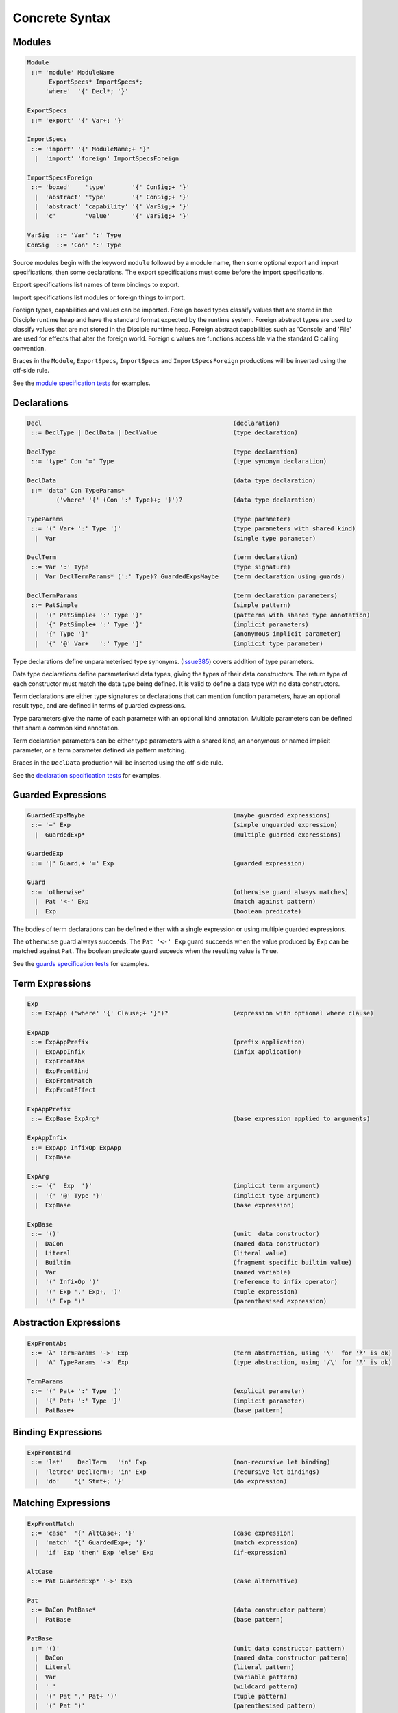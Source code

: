 
Concrete Syntax
===============

Modules
-------

.. code-block:: none

  Module
   ::= 'module' ModuleName
        ExportSpecs* ImportSpecs*;
       'where'  '{' Decl*; '}'

  ExportSpecs
   ::= 'export' '{' Var+; '}'

  ImportSpecs
   ::= 'import' '{' ModuleName;+ '}'
    |  'import' 'foreign' ImportSpecsForeign

  ImportSpecsForeign
   ::= 'boxed'    'type'       '{' ConSig;+ '}'
    |  'abstract' 'type'       '{' ConSig;+ '}'
    |  'abstract' 'capability' '{' VarSig;+ '}'
    |  'c'        'value'      '{' VarSig;+ '}'

  VarSig  ::= 'Var' ':' Type
  ConSig  ::= 'Con' ':' Type

Source modules begin with the keyword ``module`` followed by a module name, then some
optional export and import specifications, then some declarations. The export specifications must come before
the import specifications.

Export specifications list names of term bindings to export.

Import specifications list modules or foreign things to import.

Foreign types, capabilities and values can be imported. Foreign boxed types classify values that are stored in the Disciple runtime heap and have the standard format expected by the runtime system. Foreign abstract types are used to classify values that are not stored in the Disciple runtime heap. Foreign abstract capabilities such as 'Console' and 'File' are used for effects that alter the foreign world. Foreign c values are functions accessible via the standard C calling convention.

Braces in the ``Module``, ``ExportSpecs``, ``ImportSpecs`` and ``ImportSpecsForeign`` productions will be inserted using the off-side rule.

See the `module specification tests`_ for examples.

.. _`module specification tests`:
        https://github.com/DDCSF/ddc/tree/ddc-0.5.1/test/ddc-spec/source/01-Tetra/01-Syntax/01-Module

Declarations
------------

.. code-block:: none

  Decl                                                     (declaration)
   ::= DeclType | DeclData | DeclValue                     (type declaration)

  DeclType                                                 (type declaration)
   ::= 'type' Con '=' Type                                 (type synonym declaration)

  DeclData                                                 (data type declaration)
   ::= 'data' Con TypeParams*
          ('where' '{' (Con ':' Type)+; '}')?              (data type declaration)

  TypeParams                                               (type parameter)
   ::= '(' Var+ ':' Type ')'                               (type parameters with shared kind)
    |  Var                                                 (single type parameter)

  DeclTerm                                                 (term declaration)
   ::= Var ':' Type                                        (type signature)
    |  Var DeclTermParams* (':' Type)? GuardedExpsMaybe    (term declaration using guards)

  DeclTermParams                                           (term declaration parameters)
   ::= PatSimple                                           (simple pattern)
    |  '(' PatSimple+ ':' Type '}'                         (patterns with shared type annotation)
    |  '{' PatSimple+ ':' Type '}'                         (implicit parameters)
    |  '{' Type '}'                                        (anonymous implicit parameter)
    |  '{' '@' Var+   ':' Type ']'                         (implicit type parameter)


Type declarations define unparameterised type synonyms. (Issue385_) covers addition of type parameters.

Data type declarations define parameterised data types, giving the types of their data constructors. The return type of each constructor must match the data type being defined. It is valid to define a data type with no data constructors.

Term declarations are either type signatures or declarations that can mention function parameters, have an optional result type, and are defined in terms of guarded expressions.

Type parameters give the name of each parameter with an optional kind annotation. Multiple parameters can be defined that share a common kind annotation.

Term declaration parameters can be either type parameters with a shared kind, an anonymous or named implicit parameter, or a term parameter defined via pattern matching.

Braces in the ``DeclData`` production will be inserted using the off-side rule.

See the `declaration specification tests`_ for examples.

.. _Issue385: http://trac.ouroborus.net/ddc/ticket/385

.. _`declaration specification tests`:
        https://github.com/DDCSF/ddc/tree/ddc-0.5.1/test/ddc-spec/source/01-Tetra/01-Syntax/02-Decl/Main.ds


Guarded Expressions
-------------------

.. code-block:: none

  GuardedExpsMaybe                                         (maybe guarded expressions)
   ::= '=' Exp                                             (simple unguarded expression)
    |  GuardedExp*                                         (multiple guarded expressions)

  GuardedExp
   ::= '|' Guard,+ '=' Exp                                 (guarded expression)

  Guard
   ::= 'otherwise'                                         (otherwise guard always matches)
    |  Pat '<-' Exp                                        (match against pattern)
    |  Exp                                                 (boolean predicate)

The bodies of term declarations can be defined either with a single expression or using multiple guarded expressions.

The ``otherwise`` guard always succeeds. The ``Pat '<-' Exp`` guard succeeds when the value produced by ``Exp`` can be matched against ``Pat``. The boolean predicate guard suceeds when the resulting value is ``True``.

See the `guards specification tests`_ for examples.

.. _`guards specification tests`:
        https://github.com/DDCSF/ddc/tree/ddc-0.5.1/test/ddc-spec/source/01-Tetra/01-Syntax/03-Guards/Main.ds

Term Expressions
----------------

.. code-block:: none

  Exp
   ::= ExpApp ('where' '{' Clause;+ '}')?                  (expression with optional where clause)

  ExpApp
   ::= ExpAppPrefix                                        (prefix application)
    |  ExpAppInfix                                         (infix application)
    |  ExpFrontAbs
    |  ExpFrontBind
    |  ExpFrontMatch
    |  ExpFrontEffect

  ExpAppPrefix
   ::= ExpBase ExpArg*                                     (base expression applied to arguments)

  ExpAppInfix
   ::= ExpApp InfixOp ExpApp
    |  ExpBase

  ExpArg
   ::= '{'  Exp  '}'                                       (implicit term argument)
    |  '{' '@' Type '}'                                    (implicit type argument)
    |  ExpBase                                             (base expression)

  ExpBase
   ::= '()'                                                (unit  data constructor)
    |  DaCon                                               (named data constructor)
    |  Literal                                             (literal value)
    |  Builtin                                             (fragment specific builtin value)
    |  Var                                                 (named variable)
    |  '(' InfixOp ')'                                     (reference to infix operator)
    |  '(' Exp ',' Exp+, ')'                               (tuple expression)
    |  '(' Exp ')'                                         (parenthesised expression)



Abstraction Expressions
-----------------------

.. code-block:: none

  ExpFrontAbs
   ::= 'λ' TermParams '->' Exp                             (term abstraction, using '\'  for 'λ' is ok)
    |  'Λ' TypeParams '->' Exp                             (type abstraction, using '/\' for 'Λ' is ok)

  TermParams
   ::= '(' Pat+ ':' Type ')'                               (explicit parameter)
    |  '{' Pat+ ':' Type '}'                               (implicit parameter)
    |  PatBase+                                            (base pattern)


Binding Expressions
-------------------

.. code-block:: none

  ExpFrontBind
   ::= 'let'    DeclTerm   'in' Exp                        (non-recursive let binding)
    |  'letrec' DeclTerm+; 'in' Exp                        (recursive let bindings)
    |  'do'    '{' Stmt+; '}'                              (do expression)

Matching Expressions
--------------------

.. code-block:: none

  ExpFrontMatch
   ::= 'case'  '{' AltCase+; '}'                           (case expression)
    |  'match' '{' GuardedExp+; '}'                        (match expression)
    |  'if' Exp 'then' Exp 'else' Exp                      (if-expression)

  AltCase
   ::= Pat GuardedExp* '->' Exp                            (case alternative)

  Pat
   ::= DaCon PatBase*                                      (data constructor patterm)
    |  PatBase                                             (base pattern)

  PatBase
   ::= '()'                                                (unit data constructor pattern)
    |  DaCon                                               (named data constructor pattern)
    |  Literal                                             (literal pattern)
    |  Var                                                 (variable pattern)
    |  '_'                                                 (wildcard pattern)
    |  '(' Pat ',' Pat+ ')'                                (tuple pattern)
    |  '(' Pat ')'                                         (parenthesised pattern)


Effectual Expressions
---------------------

.. code-block:: none

  ExpFrontEffect
   ::= 'weakeff' '[' Type ']' 'in' Exp                     (weaken effect of an expression)
    |  'private' Bind+ WithCaps? 'in' Exp                  (private region introduction)
    |  'extend'  Bind 'using' Bind+ WithCaps? 'in' Exp     (region extension)
    |  'box' Exp                                           (box a computation)
    |  'run' Exp                                           (run a boxed computation)

  WithCaps
   ::= 'with' '{' BindT+ '}'



